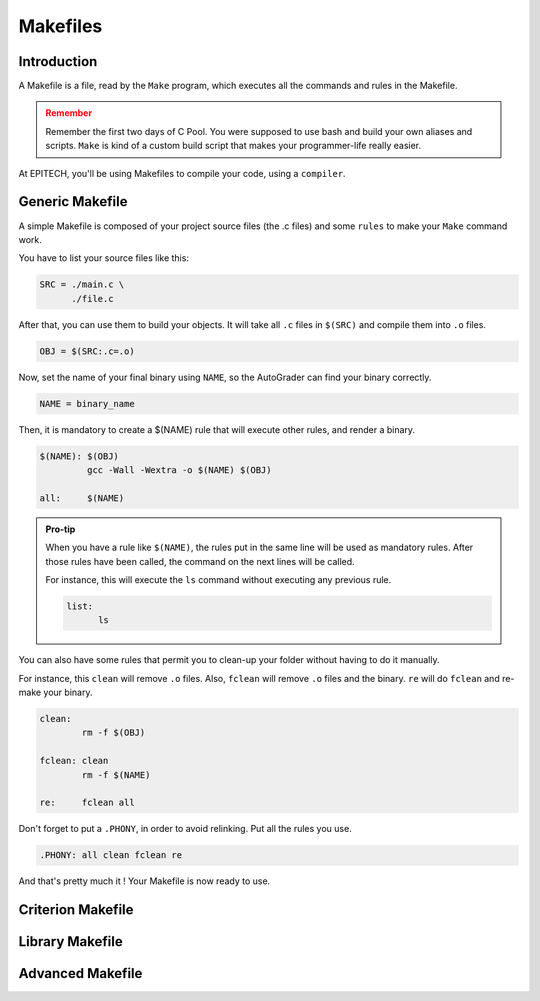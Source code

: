 .. EPITECH 2022 - Technical Documentation documentation master file, created by
   sphinx-quickstart on Tue Nov  7 09:05:01 2017.
   You can adapt this file completely to your liking, but it should at least
   contain the root `toctree` directive.

Makefiles
=========

Introduction
------------

A Makefile is a file, read by the ``Make`` program, which executes all the
commands and rules in the Makefile.

.. admonition:: Remember
   :class: attention

   Remember the first two days of C Pool. You were supposed to use bash and
   build your own aliases and scripts. ``Make`` is kind of a custom build
   script that makes your programmer-life really easier.

At EPITECH, you'll be using Makefiles to compile your code, using a ``compiler``.

Generic Makefile
----------------

A simple Makefile is composed of your project source files (the .c files) and some ``rules`` to make your ``Make`` command work.

You have to list your source files like this:

.. code-block:: none

   SRC = ./main.c \
         ./file.c

After that, you can use them to build your objects. It will take all ``.c``
files in ``$(SRC)`` and compile them into ``.o`` files.

.. code-block:: none

   OBJ = $(SRC:.c=.o)

Now, set the name of your final binary using ``NAME``, so the AutoGrader can
find your binary correctly.

.. code-block:: none

   NAME = binary_name

Then, it is mandatory to create a $(NAME) rule that will execute other rules, and render a binary.

.. code-block:: none

   $(NAME): $(OBJ)
            gcc -Wall -Wextra -o $(NAME) $(OBJ)

   all:     $(NAME)

.. admonition:: Pro-tip
   :class: hint

   When you have a rule like ``$(NAME)``, the rules put in the same line will be used as mandatory rules.
   After those rules have been called, the command on the next lines will be called.

   For instance, this will execute the ``ls`` command without executing any previous rule.

   .. code-block:: none

      list:
            ls

You can also have some rules that permit you to clean-up your folder without
having to do it manually.

For instance, this ``clean`` will remove ``.o`` files.
Also, ``fclean`` will remove ``.o`` files and the binary. ``re`` will do ``fclean`` and re-make your binary.

.. code-block:: none

   clean:
           rm -f $(OBJ)

   fclean: clean
           rm -f $(NAME)

   re:     fclean all

Don't forget to put a ``.PHONY``, in order to avoid relinking. Put all the rules you use.

.. code-block:: none

    .PHONY: all clean fclean re

And that's pretty much it ! Your Makefile is now ready to use.

Criterion Makefile
------------------



Library Makefile
----------------



Advanced Makefile
-----------------
